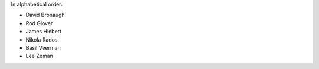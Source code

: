 In alphabetical order:

* David Bronaugh
* Rod Glover
* James Hiebert
* Nikola Rados
* Basil Veerman
* Lee Zeman
